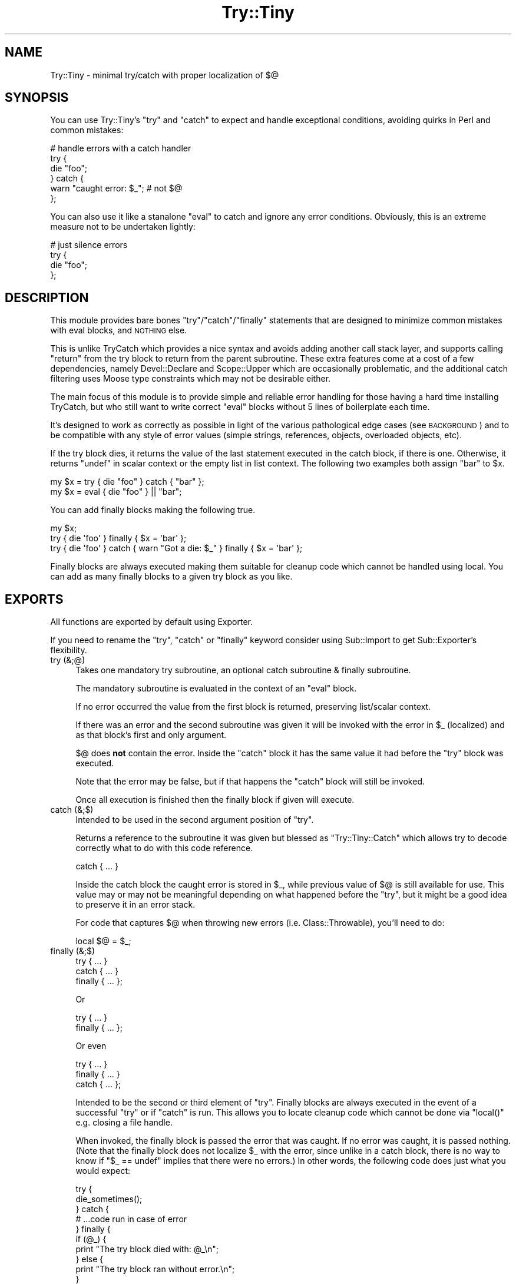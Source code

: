 .\" Automatically generated by Pod::Man 2.22 (Pod::Simple 3.07)
.\"
.\" Standard preamble:
.\" ========================================================================
.de Sp \" Vertical space (when we can't use .PP)
.if t .sp .5v
.if n .sp
..
.de Vb \" Begin verbatim text
.ft CW
.nf
.ne \\$1
..
.de Ve \" End verbatim text
.ft R
.fi
..
.\" Set up some character translations and predefined strings.  \*(-- will
.\" give an unbreakable dash, \*(PI will give pi, \*(L" will give a left
.\" double quote, and \*(R" will give a right double quote.  \*(C+ will
.\" give a nicer C++.  Capital omega is used to do unbreakable dashes and
.\" therefore won't be available.  \*(C` and \*(C' expand to `' in nroff,
.\" nothing in troff, for use with C<>.
.tr \(*W-
.ds C+ C\v'-.1v'\h'-1p'\s-2+\h'-1p'+\s0\v'.1v'\h'-1p'
.ie n \{\
.    ds -- \(*W-
.    ds PI pi
.    if (\n(.H=4u)&(1m=24u) .ds -- \(*W\h'-12u'\(*W\h'-12u'-\" diablo 10 pitch
.    if (\n(.H=4u)&(1m=20u) .ds -- \(*W\h'-12u'\(*W\h'-8u'-\"  diablo 12 pitch
.    ds L" ""
.    ds R" ""
.    ds C` ""
.    ds C' ""
'br\}
.el\{\
.    ds -- \|\(em\|
.    ds PI \(*p
.    ds L" ``
.    ds R" ''
'br\}
.\"
.\" Escape single quotes in literal strings from groff's Unicode transform.
.ie \n(.g .ds Aq \(aq
.el       .ds Aq '
.\"
.\" If the F register is turned on, we'll generate index entries on stderr for
.\" titles (.TH), headers (.SH), subsections (.SS), items (.Ip), and index
.\" entries marked with X<> in POD.  Of course, you'll have to process the
.\" output yourself in some meaningful fashion.
.ie \nF \{\
.    de IX
.    tm Index:\\$1\t\\n%\t"\\$2"
..
.    nr % 0
.    rr F
.\}
.el \{\
.    de IX
..
.\}
.\"
.\" Accent mark definitions (@(#)ms.acc 1.5 88/02/08 SMI; from UCB 4.2).
.\" Fear.  Run.  Save yourself.  No user-serviceable parts.
.    \" fudge factors for nroff and troff
.if n \{\
.    ds #H 0
.    ds #V .8m
.    ds #F .3m
.    ds #[ \f1
.    ds #] \fP
.\}
.if t \{\
.    ds #H ((1u-(\\\\n(.fu%2u))*.13m)
.    ds #V .6m
.    ds #F 0
.    ds #[ \&
.    ds #] \&
.\}
.    \" simple accents for nroff and troff
.if n \{\
.    ds ' \&
.    ds ` \&
.    ds ^ \&
.    ds , \&
.    ds ~ ~
.    ds /
.\}
.if t \{\
.    ds ' \\k:\h'-(\\n(.wu*8/10-\*(#H)'\'\h"|\\n:u"
.    ds ` \\k:\h'-(\\n(.wu*8/10-\*(#H)'\`\h'|\\n:u'
.    ds ^ \\k:\h'-(\\n(.wu*10/11-\*(#H)'^\h'|\\n:u'
.    ds , \\k:\h'-(\\n(.wu*8/10)',\h'|\\n:u'
.    ds ~ \\k:\h'-(\\n(.wu-\*(#H-.1m)'~\h'|\\n:u'
.    ds / \\k:\h'-(\\n(.wu*8/10-\*(#H)'\z\(sl\h'|\\n:u'
.\}
.    \" troff and (daisy-wheel) nroff accents
.ds : \\k:\h'-(\\n(.wu*8/10-\*(#H+.1m+\*(#F)'\v'-\*(#V'\z.\h'.2m+\*(#F'.\h'|\\n:u'\v'\*(#V'
.ds 8 \h'\*(#H'\(*b\h'-\*(#H'
.ds o \\k:\h'-(\\n(.wu+\w'\(de'u-\*(#H)/2u'\v'-.3n'\*(#[\z\(de\v'.3n'\h'|\\n:u'\*(#]
.ds d- \h'\*(#H'\(pd\h'-\w'~'u'\v'-.25m'\f2\(hy\fP\v'.25m'\h'-\*(#H'
.ds D- D\\k:\h'-\w'D'u'\v'-.11m'\z\(hy\v'.11m'\h'|\\n:u'
.ds th \*(#[\v'.3m'\s+1I\s-1\v'-.3m'\h'-(\w'I'u*2/3)'\s-1o\s+1\*(#]
.ds Th \*(#[\s+2I\s-2\h'-\w'I'u*3/5'\v'-.3m'o\v'.3m'\*(#]
.ds ae a\h'-(\w'a'u*4/10)'e
.ds Ae A\h'-(\w'A'u*4/10)'E
.    \" corrections for vroff
.if v .ds ~ \\k:\h'-(\\n(.wu*9/10-\*(#H)'\s-2\u~\d\s+2\h'|\\n:u'
.if v .ds ^ \\k:\h'-(\\n(.wu*10/11-\*(#H)'\v'-.4m'^\v'.4m'\h'|\\n:u'
.    \" for low resolution devices (crt and lpr)
.if \n(.H>23 .if \n(.V>19 \
\{\
.    ds : e
.    ds 8 ss
.    ds o a
.    ds d- d\h'-1'\(ga
.    ds D- D\h'-1'\(hy
.    ds th \o'bp'
.    ds Th \o'LP'
.    ds ae ae
.    ds Ae AE
.\}
.rm #[ #] #H #V #F C
.\" ========================================================================
.\"
.IX Title "Try::Tiny 3"
.TH Try::Tiny 3 "2011-08-30" "perl v5.10.1" "User Contributed Perl Documentation"
.\" For nroff, turn off justification.  Always turn off hyphenation; it makes
.\" way too many mistakes in technical documents.
.if n .ad l
.nh
.SH "NAME"
Try::Tiny \- minimal try/catch with proper localization of $@
.SH "SYNOPSIS"
.IX Header "SYNOPSIS"
You can use Try::Tiny's \f(CW\*(C`try\*(C'\fR and \f(CW\*(C`catch\*(C'\fR to expect and handle exceptional
conditions, avoiding quirks in Perl and common mistakes:
.PP
.Vb 6
\&        # handle errors with a catch handler
\&        try {
\&                die "foo";
\&        } catch {
\&                warn "caught error: $_"; # not $@
\&        };
.Ve
.PP
You can also use it like a stanalone \f(CW\*(C`eval\*(C'\fR to catch and ignore any error
conditions.  Obviously, this is an extreme measure not to be undertaken
lightly:
.PP
.Vb 4
\&        # just silence errors
\&        try {
\&                die "foo";
\&        };
.Ve
.SH "DESCRIPTION"
.IX Header "DESCRIPTION"
This module provides bare bones \f(CW\*(C`try\*(C'\fR/\f(CW\*(C`catch\*(C'\fR/\f(CW\*(C`finally\*(C'\fR statements that are designed to
minimize common mistakes with eval blocks, and \s-1NOTHING\s0 else.
.PP
This is unlike TryCatch which provides a nice syntax and avoids adding
another call stack layer, and supports calling \f(CW\*(C`return\*(C'\fR from the try block to
return from the parent subroutine. These extra features come at a cost of a few
dependencies, namely Devel::Declare and Scope::Upper which are
occasionally problematic, and the additional catch filtering uses Moose
type constraints which may not be desirable either.
.PP
The main focus of this module is to provide simple and reliable error handling
for those having a hard time installing TryCatch, but who still want to
write correct \f(CW\*(C`eval\*(C'\fR blocks without 5 lines of boilerplate each time.
.PP
It's designed to work as correctly as possible in light of the various
pathological edge cases (see \s-1BACKGROUND\s0) and to be compatible with any style
of error values (simple strings, references, objects, overloaded objects, etc).
.PP
If the try block dies, it returns the value of the last statement executed in
the catch block, if there is one. Otherwise, it returns \f(CW\*(C`undef\*(C'\fR in scalar
context or the empty list in list context. The following two examples both
assign \f(CW"bar"\fR to \f(CW$x\fR.
.PP
.Vb 1
\&        my $x = try { die "foo" } catch { "bar" };
\&
\&        my $x = eval { die "foo" } || "bar";
.Ve
.PP
You can add finally blocks making the following true.
.PP
.Vb 3
\&        my $x;
\&        try { die \*(Aqfoo\*(Aq } finally { $x = \*(Aqbar\*(Aq };
\&        try { die \*(Aqfoo\*(Aq } catch { warn "Got a die: $_" } finally { $x = \*(Aqbar\*(Aq };
.Ve
.PP
Finally blocks are always executed making them suitable for cleanup code
which cannot be handled using local.  You can add as many finally blocks to a
given try block as you like.
.SH "EXPORTS"
.IX Header "EXPORTS"
All functions are exported by default using Exporter.
.PP
If you need to rename the \f(CW\*(C`try\*(C'\fR, \f(CW\*(C`catch\*(C'\fR or \f(CW\*(C`finally\*(C'\fR keyword consider using
Sub::Import to get Sub::Exporter's flexibility.
.IP "try (&;@)" 4
.IX Item "try (&;@)"
Takes one mandatory try subroutine, an optional catch subroutine & finally
subroutine.
.Sp
The mandatory subroutine is evaluated in the context of an \f(CW\*(C`eval\*(C'\fR block.
.Sp
If no error occurred the value from the first block is returned, preserving
list/scalar context.
.Sp
If there was an error and the second subroutine was given it will be invoked
with the error in \f(CW$_\fR (localized) and as that block's first and only
argument.
.Sp
\&\f(CW$@\fR does \fBnot\fR contain the error. Inside the \f(CW\*(C`catch\*(C'\fR block it has the same
value it had before the \f(CW\*(C`try\*(C'\fR block was executed.
.Sp
Note that the error may be false, but if that happens the \f(CW\*(C`catch\*(C'\fR block will
still be invoked.
.Sp
Once all execution is finished then the finally block if given will execute.
.IP "catch (&;$)" 4
.IX Item "catch (&;$)"
Intended to be used in the second argument position of \f(CW\*(C`try\*(C'\fR.
.Sp
Returns a reference to the subroutine it was given but blessed as
\&\f(CW\*(C`Try::Tiny::Catch\*(C'\fR which allows try to decode correctly what to do
with this code reference.
.Sp
.Vb 1
\&        catch { ... }
.Ve
.Sp
Inside the catch block the caught error is stored in \f(CW$_\fR, while previous
value of \f(CW$@\fR is still available for use.  This value may or may not be
meaningful depending on what happened before the \f(CW\*(C`try\*(C'\fR, but it might be a good
idea to preserve it in an error stack.
.Sp
For code that captures \f(CW$@\fR when throwing new errors (i.e.
Class::Throwable), you'll need to do:
.Sp
.Vb 1
\&        local $@ = $_;
.Ve
.IP "finally (&;$)" 4
.IX Item "finally (&;$)"
.Vb 3
\&  try     { ... }
\&  catch   { ... }
\&  finally { ... };
.Ve
.Sp
Or
.Sp
.Vb 2
\&  try     { ... }
\&  finally { ... };
.Ve
.Sp
Or even
.Sp
.Vb 3
\&  try     { ... }
\&  finally { ... }
\&  catch   { ... };
.Ve
.Sp
Intended to be the second or third element of \f(CW\*(C`try\*(C'\fR. Finally blocks are always
executed in the event of a successful \f(CW\*(C`try\*(C'\fR or if \f(CW\*(C`catch\*(C'\fR is run. This allows
you to locate cleanup code which cannot be done via \f(CW\*(C`local()\*(C'\fR e.g. closing a file
handle.
.Sp
When invoked, the finally block is passed the error that was caught.  If no
error was caught, it is passed nothing.  (Note that the finally block does not
localize \f(CW$_\fR with the error, since unlike in a catch block, there is no way
to know if \f(CW\*(C`$_ == undef\*(C'\fR implies that there were no errors.) In other words,
the following code does just what you would expect:
.Sp
.Vb 11
\&  try {
\&    die_sometimes();
\&  } catch {
\&    # ...code run in case of error
\&  } finally {
\&    if (@_) {
\&      print "The try block died with: @_\en";
\&    } else {
\&      print "The try block ran without error.\en";
\&    }
\&  };
.Ve
.Sp
\&\fBYou must always do your own error handling in the finally block\fR. \f(CW\*(C`Try::Tiny\*(C'\fR will
not do anything about handling possible errors coming from code located in these
blocks.
.Sp
In the same way \f(CW\*(C`catch()\*(C'\fR blesses the code reference this subroutine does the same
except it bless them as \f(CW\*(C`Try::Tiny::Finally\*(C'\fR.
.SH "BACKGROUND"
.IX Header "BACKGROUND"
There are a number of issues with \f(CW\*(C`eval\*(C'\fR.
.SS "Clobbering $@"
.IX Subsection "Clobbering $@"
When you run an eval block and it succeeds, \f(CW$@\fR will be cleared, potentially
clobbering an error that is currently being caught.
.PP
This causes action at a distance, clearing previous errors your caller may have
not yet handled.
.PP
\&\f(CW$@\fR must be properly localized before invoking \f(CW\*(C`eval\*(C'\fR in order to avoid this
issue.
.PP
More specifically, \f(CW$@\fR is clobbered at the beginning of the \f(CW\*(C`eval\*(C'\fR, which
also makes it impossible to capture the previous error before you die (for
instance when making exception objects with error stacks).
.PP
For this reason \f(CW\*(C`try\*(C'\fR will actually set \f(CW$@\fR to its previous value (before
the localization) in the beginning of the \f(CW\*(C`eval\*(C'\fR block.
.SS "Localizing $@ silently masks errors"
.IX Subsection "Localizing $@ silently masks errors"
Inside an eval block \f(CW\*(C`die\*(C'\fR behaves sort of like:
.PP
.Vb 4
\&        sub die {
\&                $@ = $_[0];
\&                return_undef_from_eval();
\&        }
.Ve
.PP
This means that if you were polite and localized \f(CW$@\fR you can't die in that
scope, or your error will be discarded (printing \*(L"Something's wrong\*(R" instead).
.PP
The workaround is very ugly:
.PP
.Vb 5
\&        my $error = do {
\&                local $@;
\&                eval { ... };
\&                $@;
\&        };
\&
\&        ...
\&        die $error;
.Ve
.SS "$@ might not be a true value"
.IX Subsection "$@ might not be a true value"
This code is wrong:
.PP
.Vb 3
\&        if ( $@ ) {
\&                ...
\&        }
.Ve
.PP
because due to the previous caveats it may have been unset.
.PP
\&\f(CW$@\fR could also be an overloaded error object that evaluates to false, but
that's asking for trouble anyway.
.PP
The classic failure mode is:
.PP
.Vb 3
\&        sub Object::DESTROY {
\&                eval { ... }
\&        }
\&
\&        eval {
\&                my $obj = Object\->new;
\&
\&                die "foo";
\&        };
\&
\&        if ( $@ ) {
\&
\&        }
.Ve
.PP
In this case since \f(CW\*(C`Object::DESTROY\*(C'\fR is not localizing \f(CW$@\fR but still uses
\&\f(CW\*(C`eval\*(C'\fR, it will set \f(CW$@\fR to \f(CW""\fR.
.PP
The destructor is called when the stack is unwound, after \f(CW\*(C`die\*(C'\fR sets \f(CW$@\fR to
\&\f(CW"foo at Foo.pm line 42\en"\fR, so by the time \f(CW\*(C`if ( $@ )\*(C'\fR is evaluated it has
been cleared by \f(CW\*(C`eval\*(C'\fR in the destructor.
.PP
The workaround for this is even uglier than the previous ones. Even though we
can't save the value of \f(CW$@\fR from code that doesn't localize, we can at least
be sure the eval was aborted due to an error:
.PP
.Vb 2
\&        my $failed = not eval {
\&                ...
\&
\&                return 1;
\&        };
.Ve
.PP
This is because an \f(CW\*(C`eval\*(C'\fR that caught a \f(CW\*(C`die\*(C'\fR will always return a false
value.
.SH "SHINY SYNTAX"
.IX Header "SHINY SYNTAX"
Using Perl 5.10 you can use \*(L"Switch statements\*(R" in perlsyn.
.PP
The \f(CW\*(C`catch\*(C'\fR block is invoked in a topicalizer context (like a \f(CW\*(C`given\*(C'\fR block),
but note that you can't return a useful value from \f(CW\*(C`catch\*(C'\fR using the \f(CW\*(C`when\*(C'\fR
blocks without an explicit \f(CW\*(C`return\*(C'\fR.
.PP
This is somewhat similar to Perl 6's \f(CW\*(C`CATCH\*(C'\fR blocks. You can use it to
concisely match errors:
.PP
.Vb 6
\&        try {
\&                require Foo;
\&        } catch {
\&                when (/^Can\*(Aqt locate .*?\e.pm in \e@INC/) { } # ignore
\&                default { die $_ }
\&        };
.Ve
.SH "CAVEATS"
.IX Header "CAVEATS"
.IP "\(bu" 4
\&\f(CW@_\fR is not available within the \f(CW\*(C`try\*(C'\fR block, so you need to copy your
arglist. In case you want to work with argument values directly via \f(CW@_\fR
aliasing (i.e. allow \f(CW\*(C`$_[1] = "foo"\*(C'\fR), you need to pass \f(CW@_\fR by reference:
.Sp
.Vb 4
\&        sub foo {
\&                my ( $self, @args ) = @_;
\&                try { $self\->bar(@args) }
\&        }
.Ve
.Sp
or
.Sp
.Vb 5
\&        sub bar_in_place {
\&                my $self = shift;
\&                my $args = \e@_;
\&                try { $_ = $self\->bar($_) for @$args }
\&        }
.Ve
.IP "\(bu" 4
\&\f(CW\*(C`return\*(C'\fR returns from the \f(CW\*(C`try\*(C'\fR block, not from the parent sub (note that
this is also how \f(CW\*(C`eval\*(C'\fR works, but not how TryCatch works):
.Sp
.Vb 7
\&  sub parent_sub {
\&      try {
\&          die;
\&      }
\&      catch {
\&          return;
\&      };
\&
\&      say "this text WILL be displayed, even though an exception is thrown";
\&  }
.Ve
.Sp
Instead, you should capture the return value:
.Sp
.Vb 6
\&  sub parent_sub {
\&      my $success = try {
\&          die;
\&          1;
\&      }
\&      return unless $success;
\&
\&      say "This text WILL NEVER appear!";
\&  }
.Ve
.Sp
Note that if you have a catch block, it must return undef for this to work,
since if a catch block exists, its return value is returned in place of undef
when an exception is thrown.
.IP "\(bu" 4
\&\f(CW\*(C`try\*(C'\fR introduces another caller stack frame. Sub::Uplevel is not used. Carp
will not report this when using full stack traces, though, because
\&\f(CW%Carp::Internal\fR is used. This lack of magic is considered a feature.
.IP "\(bu" 4
The value of \f(CW$_\fR in the \f(CW\*(C`catch\*(C'\fR block is not guaranteed to be the value of
the exception thrown (\f(CW$@\fR) in the \f(CW\*(C`try\*(C'\fR block.  There is no safe way to
ensure this, since \f(CW\*(C`eval\*(C'\fR may be used unhygenically in destructors.  The only
guarantee is that the \f(CW\*(C`catch\*(C'\fR will be called if an exception is thrown.
.IP "\(bu" 4
The return value of the \f(CW\*(C`catch\*(C'\fR block is not ignored, so if testing the result
of the expression for truth on success, be sure to return a false value from
the \f(CW\*(C`catch\*(C'\fR block:
.Sp
.Vb 4
\&        my $obj = try {
\&                MightFail\->new;
\&        } catch {
\&                ...
\&
\&                return; # avoid returning a true value;
\&        };
\&
\&        return unless $obj;
.Ve
.IP "\(bu" 4
\&\f(CW$SIG{_\|_DIE_\|_}\fR is still in effect.
.Sp
Though it can be argued that \f(CW$SIG{_\|_DIE_\|_}\fR should be disabled inside of
\&\f(CW\*(C`eval\*(C'\fR blocks, since it isn't people have grown to rely on it. Therefore in
the interests of compatibility, \f(CW\*(C`try\*(C'\fR does not disable \f(CW$SIG{_\|_DIE_\|_}\fR for
the scope of the error throwing code.
.IP "\(bu" 4
Lexical \f(CW$_\fR may override the one set by \f(CW\*(C`catch\*(C'\fR.
.Sp
For example Perl 5.10's \f(CW\*(C`given\*(C'\fR form uses a lexical \f(CW$_\fR, creating some
confusing behavior:
.Sp
.Vb 10
\&        given ($foo) {
\&                when (...) {
\&                        try {
\&                                ...
\&                        } catch {
\&                                warn $_; # will print $foo, not the error
\&                                warn $_[0]; # instead, get the error like this
\&                        }
\&                }
\&        }
.Ve
.SH "SEE ALSO"
.IX Header "SEE ALSO"
.IP "TryCatch" 4
.IX Item "TryCatch"
Much more feature complete, more convenient semantics, but at the cost of
implementation complexity.
.IP "autodie" 4
.IX Item "autodie"
Automatic error throwing for builtin functions and more. Also designed to
work well with \f(CW\*(C`given\*(C'\fR/\f(CW\*(C`when\*(C'\fR.
.IP "Throwable" 4
.IX Item "Throwable"
A lightweight role for rolling your own exception classes.
.IP "Error" 4
.IX Item "Error"
Exception object implementation with a \f(CW\*(C`try\*(C'\fR statement. Does not localize
\&\f(CW$@\fR.
.IP "Exception::Class::TryCatch" 4
.IX Item "Exception::Class::TryCatch"
Provides a \f(CW\*(C`catch\*(C'\fR statement, but properly calling \f(CW\*(C`eval\*(C'\fR is your
responsibility.
.Sp
The \f(CW\*(C`try\*(C'\fR keyword pushes \f(CW$@\fR onto an error stack, avoiding some of the
issues with \f(CW$@\fR, but you still need to localize to prevent clobbering.
.SH "LIGHTNING TALK"
.IX Header "LIGHTNING TALK"
I gave a lightning talk about this module, you can see the slides (Firefox
only):
.PP
<http://nothingmuch.woobling.org/talks/takahashi.xul?data=yapc_asia_2009/try_tiny.txt>
.PP
Or read the source:
.PP
<http://nothingmuch.woobling.org/talks/yapc_asia_2009/try_tiny.yml>
.SH "VERSION CONTROL"
.IX Header "VERSION CONTROL"
<http://github.com/nothingmuch/try\-tiny/>
.SH "AUTHOR"
.IX Header "AUTHOR"
Yuval Kogman <nothingmuch@woobling.org>
.SH "COPYRIGHT"
.IX Header "COPYRIGHT"
.Vb 3
\&        Copyright (c) 2009 Yuval Kogman. All rights reserved.
\&        This program is free software; you can redistribute
\&        it and/or modify it under the terms of the MIT license.
.Ve
